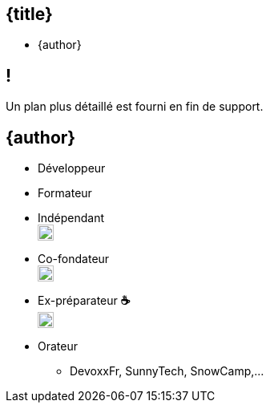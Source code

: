 //=========================================================
[.no-toc.title,id=title]
== {title}

ifdef::title-picture[image::{title-picture}["{title}", {title-picture-width}, {title-picture-height}]]

[.author.margin-top-5]
* {author}

[.cue] 
****
****

//=========================================================
[.no-toc.small,id=toc]
== !

[.cue]
****
Un plan plus détaillé est fourni en fin de support.
****

//=========================================================
[.grid.col-2.no-gap.no-toc,id=speaker]
== {author}

* Développeur
* Formateur
* Indépendant +
image:logo/sewatech.svg[sewatech, 20rem]

//^

* Co-fondateur +
image:logo/lyonjug.png[Lyon JUG, 20rem]

* Ex-préparateur *&#9749;* +   
image:logo/mixit.svg[Mix-IT, 20rem] 

* Orateur
** DevoxxFr, SunnyTech, SnowCamp,...

[.cue]
****
****
